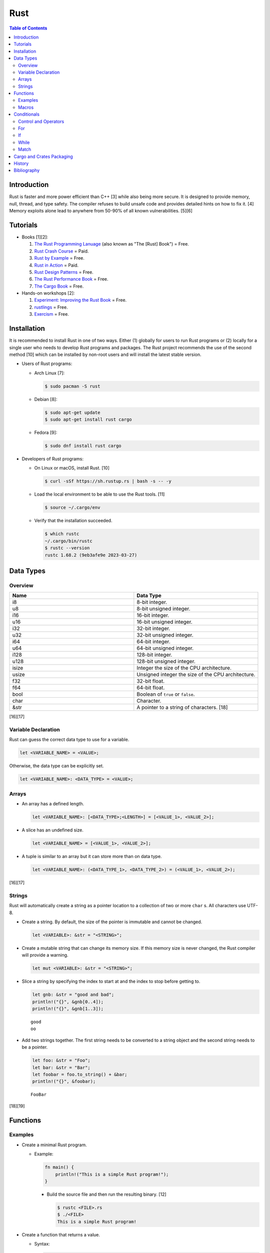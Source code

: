 Rust
====

.. contents:: Table of Contents

Introduction
------------

Rust is faster and more power efficient than C++ [3] while also being more secure. It is designed to provide memory, null, thread, and type safety. The compiler refuses to build unsafe code and provides detailed hints on how to fix it. [4] Memory exploits alone lead to anywhere from 50-90% of all known vulnerabilities. [5][6]

Tutorials
---------

-  Books [1][2]:

   1.  `The Rust Programming Lanuage <https://doc.rust-lang.org/book/>`__ (also known as "The [Rust] Book") = Free.
   2.  `Rust Crash Course <https://www.amazon.com/Rust-Crash-Course-High-Performance-Next-Generation/dp/9355510950>`__ = Paid.
   3.  `Rust by Example <https://doc.rust-lang.org/stable/rust-by-example/>`__ = Free.
   4.  `Rust in Action <https://www.rustinaction.com/>`__ = Paid.
   5.  `Rust Design Patterns <https://rust-unofficial.github.io/patterns/>`__ = Free.
   6.  `The Rust Performance Book <https://nnethercote.github.io/perf-book/>`__ = Free.
   7.  `The Cargo Book <https://doc.rust-lang.org/cargo/guide/>`__ = Free.

-  Hands-on workshops [2]:

   1.  `Experiment: Improving the Rust Book <https://rust-book.cs.brown.edu/>`__ = Free.
   2.  `rustlings <https://github.com/rust-lang/rustlings>`__ = Free.
   3.  `Exercism <https://exercism.org/>`__ = Free.

Installation
------------

It is recommended to install Rust in one of two ways. Either (1) globally for users to run Rust programs or (2) locally for a single user who needs to develop Rust programs and packages. The Rust project recommends the use of the second method [10] which can be installed by non-root users and will install the latest stable version.

-  Users of Rust programs:

   -  Arch Linux [7]:

      .. code-block:: sh

         $ sudo pacman -S rust

   -  Debian [8]:

      .. code-block:: sh

         $ sudo apt-get update
         $ sudo apt-get install rust cargo

   -  Fedora [9]:

      .. code-block:: sh

         $ sudo dnf install rust cargo

-  Developers of Rust programs:

   -  On Linux or macOS, install Rust. [10]

      .. code-block:: sh

         $ curl -sSf https://sh.rustup.rs | bash -s -- -y

   -  Load the local environment to be able to use the Rust tools. [11]

      .. code-block:: sh

         $ source ~/.cargo/env

   -  Verify that the installation succeeded.

      .. code-block:: sh

         $ which rustc
         ~/.cargo/bin/rustc
         $ rustc --version
         rustc 1.68.2 (9eb3afe9e 2023-03-27)

Data Types
----------

Overview
~~~~~~~~

.. csv-table::
   :header: Name, Data Type
   :widths: 20, 20

   i8, 8-bit integer.
   u8, 8-bit unsigned integer.
   i16, 16-bit integer.
   u16, 16-bit unsigned integer.
   i32, 32-bit integer.
   u32, 32-bit unsigned integer.
   i64, 64-bit integer.
   u64, 64-bit unsigned integer.
   i128, 128-bit integer.
   u128, 128-bit unsigned integer.
   isize, Integer the size of the CPU architecture.
   usize, Unsigned integer the size of the CPU architecture.
   f32, 32-bit float.
   f64, 64-bit float.
   bool, Boolean of ``true`` or ``false``.
   char, Character.
   &str, A pointer to a string of characters. [18]

[16][17]

Variable Declaration
~~~~~~~~~~~~~~~~~~~~

Rust can guess the correct data type to use for a variable.

.. code-block:: rust

   let <VARIABLE_NAME> = <VALUE>;

Otherwise, the data type can be explicitly set.

.. code-block:: rust

   let <VARIABLE_NAME>: <DATA_TYPE> = <VALUE>;

Arrays
~~~~~~

-  An array has a defined length.

   .. code-block:: rust

      let <VARIABLE_NAME>: [<DATA_TYPE>;<LENGTH>] = [<VALUE_1>, <VALUE_2>];

-  A slice has an undefined size.

   .. code-block:: rust

      let <VARIABLE_NAME> = [<VALUE_1>, <VALUE_2>];

-  A tuple is similar to an array but it can store more than on data type.

   .. code-block:: rust

      let <VARIABLE_NAME>: (<DATA_TYPE_1>, <DATA_TYPE_2>) = (<VALUE_1>, <VALUE_2>);

[16][17]

Strings
~~~~~~~

Rust will automatically create a string as a pointer location to a collection of two or more ``char`` s. All characters use UTF-8.

-  Create a string. By default, the size of the pointer is immutable and cannot be changed.

   .. code-block:: rust

      let <VARIABLE>: &str = "<STRING>";

-  Create a mutable string that can change its memory size. If this memory size is never changed, the Rust compiler will provide a warning.

   .. code-block:: rust

      let mut <VARIABLE>: &str = "<STRING>";

-  Slice a string by specifying the index to start at and the index to stop before getting to.

   .. code-block:: rust

      let gnb: &str = "good and bad";
      println!("{}", &gnb[0..4]);
      println!("{}", &gnb[1..3]);

   ::

      good
      oo

-  Add two strings together. The first string needs to be converted to a string object and the second string needs to be a pointer.

   .. code-block:: rust

      let foo: &str = "Foo";
      let bar: &str = "Bar";
      let foobar = foo.to_string() + &bar;
      println!("{}", &foobar);

   ::

      FooBar

[18][19]

Functions
---------

Examples
~~~~~~~~

-  Create a minimal Rust program.

   -  Example:

      .. code-block:: rust

         fn main() {
             println!("This is a simple Rust program!");
         }

      -  Build the source file and then run the resulting binary. [12]

         .. code-block:: sh

            $ rustc <FILE>.rs
            $ ./<FILE>
            This is a simple Rust program!

-  Create a function that returns a value.

   -  Syntax:

      .. code-block:: rust

         fn <FUNCTION_NAME>() -> <RETURN_DATA_TYPE> {
             <RETURN_VALUE>
         }

   -  Example:

      .. code-block:: rust

         fn main() {
             let x = foobar();
             println!("foobar returned {x}")
         }
         
         fn foobar() -> i8 {
             3
         }

-  Create a function that uses parameters.

   -  Syntax:

      .. code-block:: rust

         fn <FUNCTION_NAME>(<PARAMETER_1_VARIABLE_NAME>: <PARAMETER_1_DATA_TYPE>, <PARAMETER_2_VARIaBLE_NAME>: <PARAMETER_2_DATA_TYPE>) {
         }

   -  Example:

      .. code-block:: rust

         fn main() {
             display_numbers(1, 2)
         }
         
         fn display_numbers(foo: i16, bar: i16) {
             println!("foo = {foo} and bar = {bar}");
         }

[13]

Macros
~~~~~~

Macros are denoted by a ``!`` or ``?``. [14] At compile time, the macro is replaced by actual code. It is faster than a traditional function and reduces the need to write duplicate code. The most common built-in macros in Rust are ``panic!``, ``println!``, and ``vec!``. [15]

-  Print line macro:

   .. code-block::  rust

      println!("{}", foobar);

-  Print line macro expanded at compile time [14]:

   .. code-block:: rust

      {
          ::std::io::_print(::core::fmt::Arguments::new_v1(
              &["", "\n"],
              &match (&foobar,) {
                  (arg0,) => [::core::fmt::ArgumentV1::new(
                      arg0,
                      ::core::fmt::Display::fmt,
                  )],
              },
          ));
      };

It is possible to create new custom macros using ``macro_rules!``.

-  Create a macro that does not require any parameters. [15]

   .. code-block:: rust

      macro_rules! <NEW_MACRO_NAME> {
          () => {
              // Add logic here.
          }
      }

Conditionals
------------

Control and Operators
~~~~~~~~~~~~~~~~~~~~~

.. csv-table::
   :header: Comparison Operator, Description
   :widths: 20, 20

   "==", Equal to.
   "!=", Not equal to.
   ">", Greater than.
   "<", Less than.
   ">=", Greater than or equal to.
   "<=", Lesser than or equal to.

[20]

.. csv-table::
   :header: Logical Operator, Description
   :widths: 20, 20

   &&, All booleans must be true.
   ||, At least one boolean must be true.
   !, No booleans can be true.

[21]

Control statements for loops [22]:

-  break = Stop the current loop.
-  continue = Move onto the next iteration of the loop.

For
~~~

The ``for`` loop is used to iterate over an existing array or a dynamic range of numbers.

-  Create a loop with an existing array.

   -  Syntax:

      .. code-block:: rust

         for <ITEM> in <ARRAY> {
             // Add logic for using the "<ITEM>" variable.
         }

   -  Example:

      .. code-block:: rust

         let vegetables = ["asparagus", "broccoli", "carrot"];
         for veg in vegetables {
             println!("{}", veg);
         }

      ::

         asparagus
         broccoli
         carrot

-  Create a loop using a dynamic range of integers.

   -  Syntax:

      .. code-block:: rust

         for <INTEGER> in <RANGE_INTEGER_START>..<RANGE_INTEGER_END> {
             // Add logic for using the "<INTEGER>" variable.
         }

   -  Example:

      .. code-block:: rust

         for x in 0..2 {
             println!("{x}");
         }

      ::

         0
         1

-  Create a loop that goes through a specific range of array indexes.

   -  Syntax:

      .. code-block:: rust

         for <ITEM_INDEX> in <RANGE_INTEGER_START>..<RANGE_INTEGER_END> {
             // Add logic for using the "<ARRAY>[<ITEM_INDEX>]" variable.
         }

   -  Example:

      .. code-block:: rust

         let vegetables = ["asparagus", "broccoli", "carrot"];
         for x in 1..3 {
             println!("{}", vegetables[x]);
         }

      ::

         broccoli
         carrot

[23]

-  Create a loop that iterates through both the index and item in the array.

   -  Syntax:

      .. code-block:: rust

         for (<INDEX>, <ITEM>) in <ARRAY>.iter().enumerate() {
             // Add logic for using the "<INDEX>" and "<ITEM>" variables.
         }

   -  Example:

      .. code-block:: rust

         let vegetables = ["asparagus", "broccoli", "carrot"];
         for (n, veg) in vegetables.iter().enumerate() {
             println!("Index = {}, Vegetable = {}", n, veg);
         }

      ::

         Index = 0, Vegetable = asparagus
         Index = 1, Vegetable = broccoli
         Index = 2, Vegetable = carrot

[24]

If
~~

In Rust, ``if`` statement blocks all need to return the same data type. [26]

-  Syntax:

   .. code-block:: rust

      if <COMPARISON_1> {
          // Add logic here.
      } else if <COMPARISON_2> {
          // Add logic here.
      }
      else {
          // Add logic here.
      }

-  Example:

   .. code-block:: rust

      let cost: f32 = 2.99;
      if cost < 3.0 {
          println!("This costs less than $3!")
      } else if cost > 3.0 {
          println!("This costs more than $3!")
      }
      else {
          println!("This costs exactly $3!")
      }

   ::

      This costs less than $3!

While
~~~~~

Unlike most other programming languages, Rust has the increment for a ``while`` loop inside and at the end of a block. [25]


-  Create an incrementing loop.

   -  Syntax:

      .. code-block:: rust

         while <COMPARISON> {
             // Add logic here.
             // Increment the variable used for the loop.
         }

   -  Example:

      .. code-block:: rust

         let mut count: i8 = 0;
         while count < 5 {
             println!("{count}");
             count += 1;
         }

      ::

         0
         1
         2
         3
         4

-  Create an infinite loop. Use ``break`` to end the loop at any time.

   -  Syntax:

      .. code-block:: rust

         while true {
             // Add logic here.
         }

Match
~~~~~

A Rust ``match`` is the same as ``switch/case`` in other programming langauges. [27]

-  Syntax:

   .. code-block:: rust

      match <VARIABLE> {
          <EXPECTED_VALUE_1> => <ADD_LOGIC_HERE>,
          <EXPECTED_VALUE_2> => <ADD_LOGIC_HERE>,
      }

-  Example:

   .. code-block:: rust

      let xbox_release_year: i16 = 2005;
      match xbox_release_year {
          2001 | 2002 | 2003 | 2004 => println!("Original Xbox"),
          2005 ..= 2012 => println!("Xbox 360"),
          2013 ..= 2019 => println!("Xbox One"),
          2020 => println!("Xbox Series"),
          _ => println!("Invalid year."),
      }

   ::

      Xbox 360

Cargo and Crates Packaging
--------------------------

Cargo is the official package manager for Rust dependencies. It installs packages known as crates. All of the available crates can be found `here <https://crates.io/>`__.

-  Create a skeleton directory for a new Rust project. This will automatically create a "Hello, world!" program, ``Cargo.toml`` package configuration file, and a git initialized directory.

   .. code-block:: sh

      $ cargo new <PROJECT_NAME>
      $ tree -a <RPOJECT_NAME>/
      <PROJECT_NAME>/
      ├── Cargo.toml
      ├── .git
      │   ├── config
      │   ├── description
      │   ├── HEAD
      │   ├── hooks
      │   │   ├── applypatch-msg.sample
      │   │   ├── commit-msg.sample
      │   │   ├── fsmonitor-watchman.sample
      │   │   ├── post-update.sample
      │   │   ├── pre-applypatch.sample
      │   │   ├── pre-commit.sample
      │   │   ├── pre-merge-commit.sample
      │   │   ├── prepare-commit-msg.sample
      │   │   ├── pre-push.sample
      │   │   ├── pre-rebase.sample
      │   │   ├── pre-receive.sample
      │   │   ├── push-to-checkout.sample
      │   │   └── update.sample
      │   ├── info
      │   │   └── exclude
      │   ├── objects
      │   │   ├── info
      │   │   └── pack
      │   └── refs
      │       ├── heads
      │       └── tags
      ├── .gitignore
      └── src
          └── main.rs
      
      11 directories, 20 files

-  The ``Cargo.toml`` file contains important information about the name, version, and dependencies of a package.

   .. code-block:: sh

      $ cat <PROJECT_NAME>/Cargo.toml

   .. code-block:: ini

      [package]
      name = "<PROJECT_NAME>"
      version = "0.1.0"
      edition = "2021"
      
      # See more keys and their definitions at https://doc.rust-lang.org/cargo/reference/manifest.html
      
      [dependencies]

-  Add dependencies to a ``Cargo.toml`` file.

   .. code-block:: ini

      [dependencies]
      <CRATE_PACKAGE> = "<VERSION>"

-  Install dependencies from a local ``Cargo.toml`` file.

   .. code-block:: sh

      $ cargo install --path .

-  Update all locally installed dependencies or just a specific create.

   .. code-block:: sh

      $ cargo update

   .. code-block:: sh

      $ cargo update -p <CRATE_PACKAGE>

-  Automatically download the dependencies and build a Rust program.

   .. code-block:: sh

      $ cargo build

-  Run the built program.

   .. code-block:: sh

      $ cargo run

-  Remove built binaries.

  .. code-block:: sh

     $ cargo clean

[28][29]

History
-------

-  `Latest <https://github.com/LukeShortCloud/rootpages/commits/main/src/programming/rust.rst>`__

Bibliography
------------

1. "Best Book to learn rust." Reddit r/rust. October 9, 2022. Accessed March 30, 2023. https://www.reddit.com/r/rust/comments/sjclfb/best_book_to_learn_rust/
2. "It's been 20 days since I started learning rust as my first language. Terrible experience. Should I move forward?" Reddit r/rust. October 5, 2022. Accessed March 30, 2023. https://www.reddit.com/r/rust/comments/q10obs/its_been_20_days_since_i_started_learning_rust_as/
3. “Python sucks in terms of energy efficiency - literally.” The Next Web. November 24, 2021. Accessed March 30, 2023. https://thenextweb.com/news/python-progamming-language-energy-analysis
4. "Why Safe Programming Matters and Why a Language Like Rust Matters." Okta Developer. March 18, 2022. Accessed March 30, 2023. https://developer.okta.com/blog/2022/03/18/programming-security-and-why-rust#rusts-safety-guarantee
5. "Memory Unsafety in Apple's Operating Systems." langui.sh. July 23, 2019. Accessed March 30, 2023. https://langui.sh/2019/07/23/apple-memory-safety/
6. "Queue the Hardening Enhancements." Google Security Blog. May 9, 2019. Accessed March 30, 2023. https://security.googleblog.com/2019/05/queue-hardening-enhancements.html
7. "Rust." ArchWiki. February 23, 2023. Accessed March 30, 2023. https://wiki.archlinux.org/title/rust
8. "Rust." Debian Wiki. March 24, 2023. Accessed March 30, 2023. https://wiki.debian.org/Rust
9. "Rust." Fedora Developer Portal. Accessed March 30, 2023. https://developer.fedoraproject.org/tech/languages/rust/rust-installation.html
10. "Install Rust." Rust Programming Language. Accessed March 30, 2023. https://www.rust-lang.org/tools/install
11. "How to Install Rust and Cargo on Ubuntu and Other Linux Distributions." It's FOSS. March 29, 2023. Accessed March 30, 2023. https://itsfoss.com/install-rust-cargo-ubuntu-linux/
12. "Hello World." Rust By Example. Accessed March 31, 2023. https://doc.rust-lang.org/rust-by-example/hello.html
13. "Functions." The Rust Programming Language. Accessed March 31, 2023. https://doc.rust-lang.org/book/ch03-03-how-functions-work.html
14. "Why does the println! function use an exclamation mark in Rust?" Stack Overflow. November 22, 2021. Accessed March 31, 2023. https://stackoverflow.com/questions/29611387/why-does-the-println-function-use-an-exclamation-mark-in-rust
15. "Rust Macro." Programiz. Accessed March 31, 2023. https://www.programiz.com/rust/macro
16. "Data Types." The Rust Programming Language. Accessed April 1, 2023. https://doc.rust-lang.org/book/ch03-02-data-types.html
17. "An Overview of Rust’s Built-In Data Types." MakeUseOf. February 19, 2023. Accessed April 1, 2023. https://www.makeuseof.com/rust-data-types-built-in-overview/
18. "Storing UTF-8 Encoded Text with Strings." The Rust Programming Language. Accessed April 3, 2023. https://doc.rust-lang.org/book/ch08-02-strings.html
19. "How to Use Strings in Rust." Linux Hint. 2022. Accessed April 3, 2023. https://linuxhint.com/strings-in-rust/
20. "Rust Comparison Operators." Electronics Reference. Accessed April 3, 2023. https://electronicsreference.com/rust/rust-operators/comparison-operators/
21. "Logical Operators." CodinGame. Novembe 29, 2022. Accessed April 3, 2023. https://www.codingame.com/playgrounds/54888/rust-for-python-developers---operators/logical-operators
22. "Rust Control Structures and How to Use Them." MakeUseOf. March 11, 2023. Accessed April 3, 2023. https://www.makeuseof.com/rust-program-control-structures-how-to-use/?newsletter_popup=1
23. "Arrays and for loops." Comprehensive Rust. Accessed April 4, 2023. https://google.github.io/comprehensive-rust/exercises/day-1/for-loops.html
24. "How to iterate over an array in Rust?" Hacker Touch. March 12, 2023. Accessed April 4, 2023. https://www.hackertouch.com/how-to-iterate-over-an-array-in-rust.html
25. "Rust - While Loop." GeeksforGeeks. March 2, 2022. Accessed April 5, 2023. https://www.geeksforgeeks.org/rust-while-loop/
26. "if/else." Rust By Example. Accessed April 6, 2023. https://doc.rust-lang.org/rust-by-example/flow_control/if_else.html
27. "Rust - Switch." W3schools. Accessed April 7, 2023. https://www.w3schools.io/languages/rust-match/
28. "Getting started with the Rust package manager, Cargo." opensource.com. March 3, 2020. Accessed April 12, 2023. https://opensource.com/article/20/3/rust-cargo
29. "Rust from the beginning, project management with Cargo." DEV Community. July 5, 2022. Accessed April 12, 2023. https://dev.to/azure/rust-from-the-beginning-project-management-with-cargo-5017
